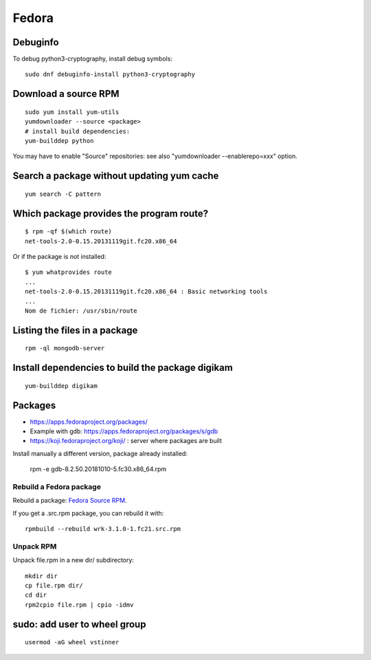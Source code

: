 ++++++
Fedora
++++++

Debuginfo
=========

To debug python3-cryptography, install debug symbols::

   sudo dnf debuginfo-install python3-cryptography


Download a source RPM
=====================

::

   sudo yum install yum-utils
   yumdownloader --source <package>
   # install build dependencies:
   yum-builddep python

You may have to enable "Source" repositories: see also
"yumdownloader --enablerepo=xxx" option.

Search a package without updating yum cache
===========================================

::

    yum search -C pattern

Which package provides the program route?
=========================================

::

    $ rpm -qf $(which route)
    net-tools-2.0-0.15.20131119git.fc20.x86_64

Or if the package is not installed::

    $ yum whatprovides route
    ...
    net-tools-2.0-0.15.20131119git.fc20.x86_64 : Basic networking tools
    ...
    Nom de fichier: /usr/sbin/route

Listing the files in a package
==============================

::

     rpm -ql mongodb-server

Install dependencies to build the package digikam
=================================================

::

    yum-builddep digikam

Packages
========

* https://apps.fedoraproject.org/packages/
* Example with gdb: https://apps.fedoraproject.org/packages/s/gdb
* https://koji.fedoraproject.org/koji/ : server where packages are built

Install manually a different version, package already installed:

   rpm -e gdb-8.2.50.20181010-5.fc30.x86_64.rpm

Rebuild a Fedora package
------------------------

Rebuild a package: `Fedora Source RPM <http://hacktux.com/fedora/source/rpm>`_.

If you get a .src.rpm package, you can rebuild it with::

    rpmbuild --rebuild wrk-3.1.0-1.fc21.src.rpm

Unpack RPM
----------

Unpack file.rpm in a new dir/ subdirectory::

    mkdir dir
    cp file.rpm dir/
    cd dir
    rpm2cpio file.rpm | cpio -idmv


sudo: add user to wheel group
=============================

::

   usermod -aG wheel vstinner
